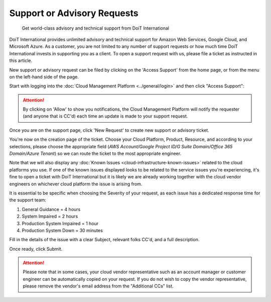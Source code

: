 .. _tickets_open-a-new-support-request:

Support or Advisory Requests
============================

.. epigraph::

   Get world-class advisory and technical support from DoiT International

DoiT International provides unlimited advisory and technical support for Amazon Web Services, Google Cloud, and Microsoft Azure. As a customer, you are not limited to any number of support requests or how much time DoiT International invests in supporting you as a client. To open a support request with us, please file a ticket as instructed in this article.

New support or advisory request can be filed by clicking on the 'Access Support' from the home page, or from the menu on the left-hand side of the page.

Start with logging into the :doc:`Cloud Management Platform <../general/login>` and then click "Access Support":

.. image:: ../_assets/support0.jpg
   :alt: A screenshot showing the location of the _Support_ menu item and the _Access Support_ section

.. ATTENTION::

   By clicking on 'Allow' to show you notifications, the Cloud Management Platform will notify the requester (and anyone that is CC'd) each time an update is made to your support request.

.. image:: ../_assets/hello-chrome-notifications.png
   :alt: A screenshot showing you the _Allow notifications_ modal dialog

Once you are on the support page, click 'New Request' to create new support or advisory ticket.

.. image:: ../_assets/support5.jpg
   :alt: A screenshot showing the location of the _New Request_ button

You're now on the creation page of the ticket. Choose your Cloud Platform, Product, Resource, and according to your selections, please choose the appropriate field (*AWS Account/Google Project ID/G Suite Domain/Office 365 Domain/Azure Tenant*) so we can route the ticket to the most appropriate engineer.

Note that we will also display any :doc:`Known Issues <cloud-infrastructure-known-issues>` related to the cloud platforms you use. If one of the known issues displayed looks to be related to the service issues you're experiencing, it's fine to open a ticket with DoiT International but it is likely we are already working together with the cloud vendor engineers on whichever cloud platform the issue is arising from.

.. image:: ../_assets/support1.jpg
   :alt: A screenshot showing the display of known issues

It is essential to be specific when choosing the Severity of your request, as each issue has a dedicated response time for the support team:

#. General Guidance = 4 hours
#. System Impaired = 2 hours
#. Production System Impaired = 1 hour
#. Production System Down = 30 minutes

Fill in the details of the issue with a clear Subject, relevant folks CC'd, and a full description.

Once ready, click Submit.

.. image:: ../_assets/support-3.jpg
   :alt: A screenshot of a completed ticket form and the location of the _Submit_ button

.. ATTENTION::

   Please note that in some cases, your cloud vendor representative such as an account manager or customer engineer can be automatically copied on your request. If you do not wish to copy the vendor representative, please remove the vendor's email address from the "Additional CCs" list.
